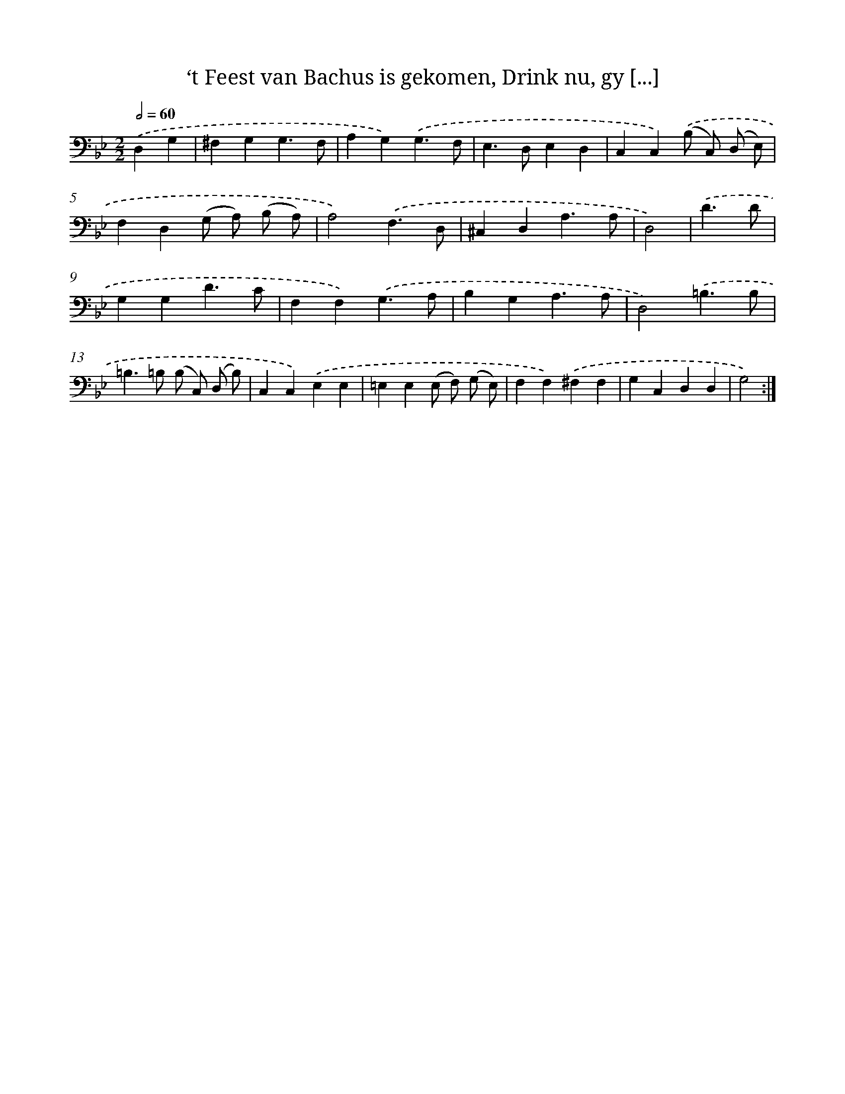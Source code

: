 X: 16158
T: ‘t Feest van Bachus is gekomen, Drink nu, gy [...]
%%abc-version 2.0
%%abcx-abcm2ps-target-version 5.9.1 (29 Sep 2008)
%%abc-creator hum2abc beta
%%abcx-conversion-date 2018/11/01 14:38:00
%%humdrum-veritas 2930034135
%%humdrum-veritas-data 1882586937
%%continueall 1
%%barnumbers 0
L: 1/4
M: 2/2
Q: 1/2=60
K: Bb clef=bass
.('D,G, [I:setbarnb 1]|
^F,G,G,3/F,/ |
A,G,).('G,3/F,/ |
E,>D,E,D, |
C,C,).('(B,/ C,/) (D,/ E,/) |
F,D,(G,/ A,/) (B,/ A,/) |
A,2).('F,3/D,/ |
^C,D,A,3/A,/ |
D,2) |
.('D3/D/ [I:setbarnb 9]|
G,G,D3/C/ |
F,F,).('G,3/A,/ |
B,G,A,3/A,/ |
D,2).('=B,3/B,/ |
=B,>=B, (B,/ C,/) (D,/ B,/) |
C,C,).('E,E, |
=E,E,(E,/ F,/) (G,/ E,/) |
F,F,).('^F,F, |
G,C,D,D, |
G,2) :|]
